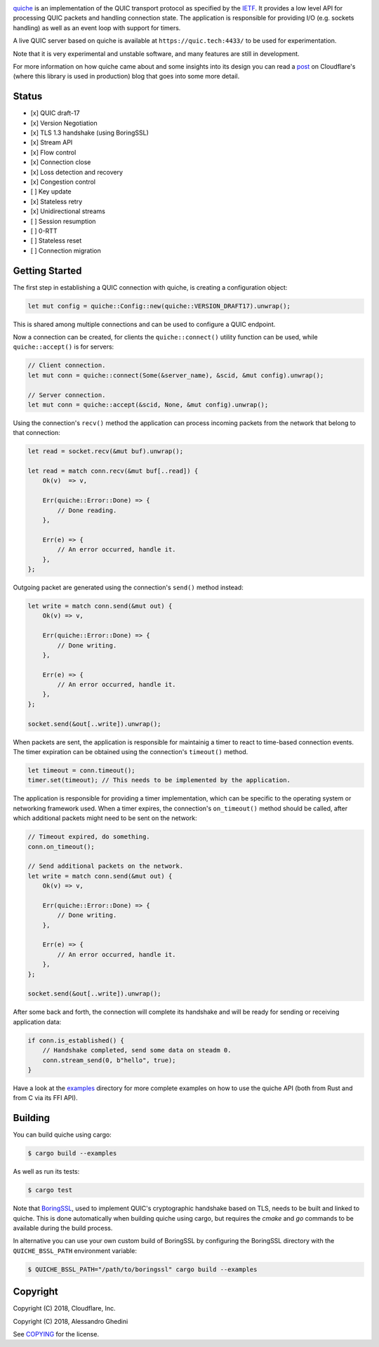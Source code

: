 .. image:: quiche.png

.. image:: https://travis-ci.com/cloudflare/quiche.svg
  :target: https://travis-ci.com/cloudflare/quiche

quiche_ is an implementation of the QUIC transport protocol as specified by
the IETF_. It provides a low level API for processing QUIC packets and
handling connection state. The application is responsible for providing I/O
(e.g. sockets handling) as well as an event loop with support for timers.

A live QUIC server based on quiche is available at ``https://quic.tech:4433/``
to be used for experimentation.

Note that it is very experimental and unstable software, and many features are
still in development.

For more information on how quiche came about and some insights into its design
you can read a post_ on Cloudflare's (where this library is used in production)
blog that goes into some more detail.

.. _quiche: https://docs.quic.tech/quiche/
.. _ietf: https://quicwg.org/
.. _post: https://blog.cloudflare.com/enjoy-a-slice-of-quic-and-rust/

Status
------

* [x] QUIC draft-17
* [x] Version Negotiation
* [x] TLS 1.3 handshake (using BoringSSL)
* [x] Stream API
* [x] Flow control
* [x] Connection close
* [x] Loss detection and recovery
* [x] Congestion control
* [ ] Key update
* [x] Stateless retry
* [x] Unidirectional streams
* [ ] Session resumption
* [ ] 0-RTT
* [ ] Stateless reset
* [ ] Connection migration

Getting Started
---------------

The first step in establishing a QUIC connection with quiche, is creating a
configuration object:

.. code-block:: rust

   let mut config = quiche::Config::new(quiche::VERSION_DRAFT17).unwrap();

This is shared among multiple connections and can be used to configure a QUIC
endpoint.

Now a connection can be created, for clients the ``quiche::connect()`` utility
function can be used, while ``quiche::accept()`` is for servers:

.. code-block:: rust

   // Client connection.
   let mut conn = quiche::connect(Some(&server_name), &scid, &mut config).unwrap();

   // Server connection.
   let mut conn = quiche::accept(&scid, None, &mut config).unwrap();

Using the connection's ``recv()`` method the application can process incoming
packets from the network that belong to that connection:

.. code-block:: rust

   let read = socket.recv(&mut buf).unwrap();

   let read = match conn.recv(&mut buf[..read]) {
       Ok(v)  => v,

       Err(quiche::Error::Done) => {
           // Done reading.
       },

       Err(e) => {
           // An error occurred, handle it.
       },
   };

Outgoing packet are generated using the connection's ``send()`` method instead:

.. code-block:: rust

   let write = match conn.send(&mut out) {
       Ok(v) => v,

       Err(quiche::Error::Done) => {
           // Done writing.
       },

       Err(e) => {
           // An error occurred, handle it.
       },
   };

   socket.send(&out[..write]).unwrap();

When packets are sent, the application is responsible for maintainig a timer
to react to time-based connection events. The timer expiration can be obtained
using the connection's ``timeout()`` method.

.. code-block:: rust

   let timeout = conn.timeout();
   timer.set(timeout); // This needs to be implemented by the application.

The application is responsible for providing a timer implementation, which can
be specific to the operating system or networking framework used. When a timer
expires, the connection's ``on_timeout()`` method should be called, after which
additional packets might need to be sent on the network:

.. code-block:: rust

   // Timeout expired, do something.
   conn.on_timeout();

   // Send additional packets on the network.
   let write = match conn.send(&mut out) {
       Ok(v) => v,

       Err(quiche::Error::Done) => {
           // Done writing.
       },

       Err(e) => {
           // An error occurred, handle it.
       },
   };

   socket.send(&out[..write]).unwrap();

After some back and forth, the connection will complete its handshake and will
be ready for sending or receiving application data:

.. code-block:: rust

   if conn.is_established() {
       // Handshake completed, send some data on steadm 0.
       conn.stream_send(0, b"hello", true);
   }

Have a look at the examples_ directory for more complete examples
on how to use the quiche API (both from Rust and from C via its FFI API).

.. _examples: examples/

Building
--------

You can build quiche using cargo:

.. code-block:: bash

   $ cargo build --examples

As well as run its tests:

.. code-block:: bash

   $ cargo test

Note that BoringSSL_, used to implement QUIC's cryptographic handshake based on
TLS, needs to be built and linked to quiche. This is done automatically when
building quiche using cargo, but requires the `cmake` and `go` commands to be
available during the build process.

In alternative you can use your own custom build of BoringSSL by configuring
the BoringSSL directory with the ``QUICHE_BSSL_PATH`` environment variable:

.. code-block:: bash

   $ QUICHE_BSSL_PATH="/path/to/boringssl" cargo build --examples

.. _BoringSSL: https://boringssl.googlesource.com/boringssl/

Copyright
---------

Copyright (C) 2018, Cloudflare, Inc.

Copyright (C) 2018, Alessandro Ghedini

See COPYING_ for the license.

.. _COPYING: https://github.com/cloudflare/quiche/tree/master/COPYING

